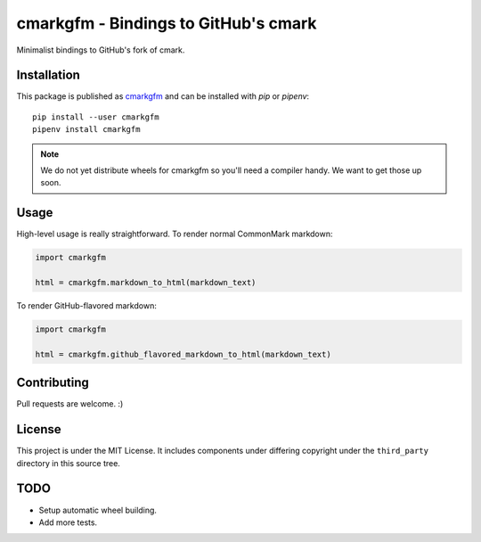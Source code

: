 cmarkgfm - Bindings to GitHub's cmark
=====================================

Minimalist bindings to GitHub's fork of cmark.

Installation
------------

This package is published as `cmarkgfm <https://pypi.org/project/cmarkgfm/>`__
and can be installed with `pip` or `pipenv`::

    pip install --user cmarkgfm
    pipenv install cmarkgfm

.. note:: We do not yet distribute wheels for cmarkgfm so you'll need a
    compiler handy. We want to get those up soon.


Usage
-----

High-level usage is really straightforward. To render normal CommonMark
markdown:

.. code-block:: python

    import cmarkgfm

    html = cmarkgfm.markdown_to_html(markdown_text)


To render GitHub-flavored markdown:

.. code-block:: python

    import cmarkgfm

    html = cmarkgfm.github_flavored_markdown_to_html(markdown_text)


Contributing
------------

Pull requests are welcome. :)


License
-------

This project is under the MIT License. It includes components under differing
copyright under the ``third_party`` directory in this source tree.


TODO
----

* Setup automatic wheel building.
* Add more tests.


